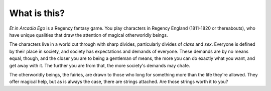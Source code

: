 .. _what-is-this:

What is this?
=============

*Et in Arcadia Ego* is a Regency fantasy game. You play characters in
Regency England (1811-1820 or thereabouts), who have unique qualities
that draw the attention of magical otherworldly beings.

The characters live in a world cut through with sharp divides,
particularly divides of *class* and *sex*. Everyone is defined by their
place in society, and society has expectations and demands of everyone.
These demands are by no means equal, though, and the closer you are to
being a gentleman of means, the more you can do exactly what you want,
and get away with it. The further you are from that, the more society's
demands may chafe.

The otherworldly beings, the fairies, are drawn to those who long for
something more than the life they're allowed. They offer magical help,
but as is always the case, there are strings attached. Are those strings
worth it to you?
